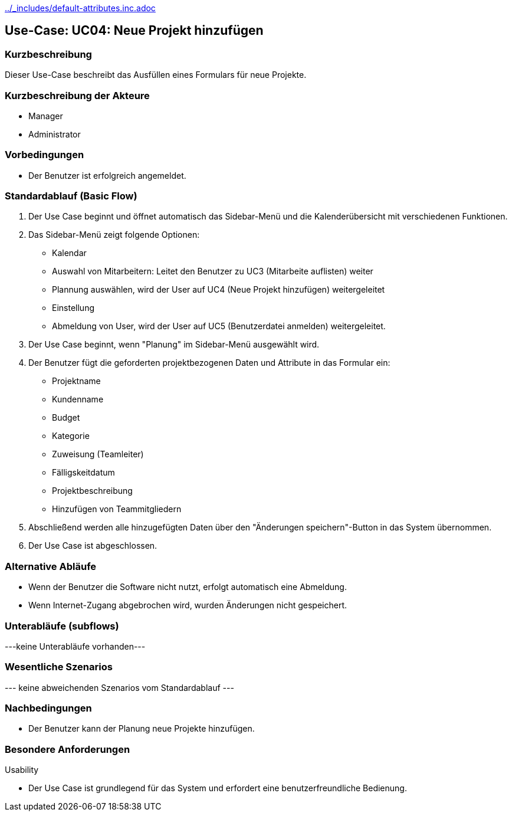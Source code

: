 //Nutzen Sie dieses Template als Grundlage für die Spezifikation *einzelner* Use-Cases. Diese lassen sich dann per Include in das Use-Case Model Dokument einbinden (siehe Beispiel dort).
ifndef::main-document[include::../_includes/default-attributes.inc.adoc[]]


== Use-Case: UC04: Neue Projekt hinzufügen


=== Kurzbeschreibung

Dieser Use-Case beschreibt das Ausfüllen eines Formulars für neue Projekte.

=== Kurzbeschreibung der Akteure

* Manager
* Administrator


=== Vorbedingungen
//Vorbedingungen müssen erfüllt, damit der Use Case beginnen kann, z.B. Benutzer ist angemeldet, Warenkorb ist nicht leer...

* Der Benutzer ist erfolgreich angemeldet.

=== Standardablauf (Basic Flow)
//Der Standardablauf definiert die Schritte für den Erfolgsfall ("Happy Path")

. Der Use Case beginnt und öffnet automatisch das Sidebar-Menü und die Kalenderübersicht mit verschiedenen Funktionen.
. Das Sidebar-Menü zeigt folgende Optionen:
* Kalendar
* Auswahl von Mitarbeitern: Leitet den Benutzer zu UC3 (Mitarbeite auflisten) weiter
* Plannung auswählen, wird der User auf UC4 (Neue Projekt hinzufügen) weitergeleitet
* Einstellung
* Abmeldung von User, wird der User auf UC5 (Benutzerdatei anmelden) weitergeleitet.
. Der Use Case beginnt, wenn "Planung" im Sidebar-Menü ausgewählt wird.
. Der Benutzer fügt die geforderten projektbezogenen Daten und Attribute in das Formular ein:
* Projektname
* Kundenname
* Budget
* Kategorie
* Zuweisung (Teamleiter)
* Fälligskeitdatum
* Projektbeschreibung
* Hinzufügen von Teammitgliedern
. Abschließend werden alle hinzugefügten Daten über den "Änderungen speichern"-Button in das System übernommen.
. Der Use Case ist abgeschlossen.

=== Alternative Abläufe

* Wenn der Benutzer die Software nicht nutzt, erfolgt automatisch eine Abmeldung.
* Wenn Internet-Zugang abgebrochen wird, wurden Änderungen nicht gespeichert.

//==== <Alternativer Ablauf 1>
//Wenn <Akteur> im Schritt <x> des Standardablauf <etwas macht>, dann
//. <Ablauf beschreiben>
//. Der Use Case wird im Schritt <y> fortgesetzt.

=== Unterabläufe (subflows)
//Nutzen Sie Unterabläufe, um wiederkehrende Schritte auszulagern
---keine Unterabläufe vorhanden---

//==== <Unterablauf 1>
//. <Unterablauf 1, Schritt 1>
//. …
//. <Unterablauf 1, Schritt n>

=== Wesentliche Szenarios
//Szenarios sind konkrete Instanzen eines Use Case, d.h. mit einem konkreten Akteur und einem konkreten Durchlauf der o.g. Flows. Szenarios können als Vorstufe für die Entwicklung von Flows und/oder zu deren Validierung verwendet werden.
--- keine abweichenden Szenarios vom Standardablauf ---

//==== <Szenario 1>
//. <Szenario 1, Schritt 1>
//. …
//. <Szenario 1, Schritt n>

=== Nachbedingungen
//Nachbedingungen beschreiben das Ergebnis des Use Case, z.B. einen bestimmten Systemzustand.

//==== <Nachbedingung 1>
* Der Benutzer kann der Planung neue Projekte hinzufügen.

=== Besondere Anforderungen
//Besondere Anforderungen können sich auf nicht-funktionale Anforderungen wie z.B. einzuhaltende Standards, Qualitätsanforderungen oder Anforderungen an die Benutzeroberfläche beziehen.
Usability

* Der Use Case ist grundlegend für das System und erfordert eine benutzerfreundliche Bedienung.

//==== <Besondere Anforderung 1>
